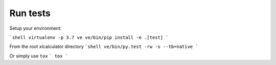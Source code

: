 Run tests
---------

Setup your environment:

```shell
virtualenv -p 3.7 ve
ve/bin/pip install -e .[test]
```

From the root xlcalculator directory
```shell
ve/bin/py.test -rw -s --tb=native
```

Or simply use ``tox``
```
tox
```